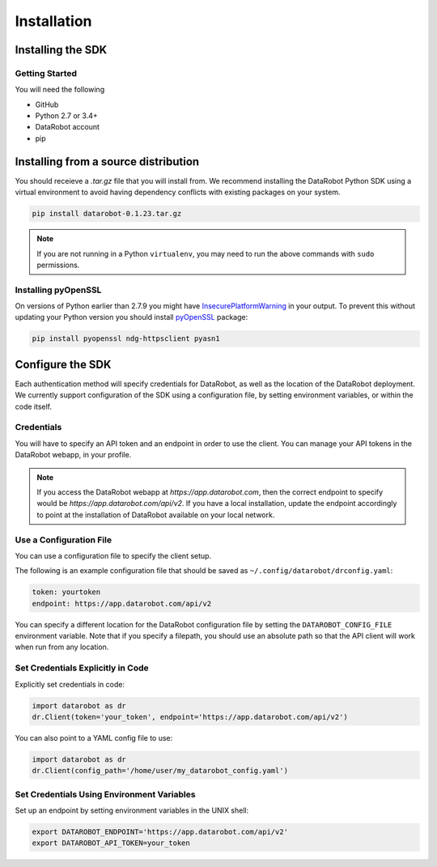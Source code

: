 ############
Installation
############

Installing the SDK
******************

Getting Started
===============
You will need the following

- GitHub
- Python 2.7 or 3.4+
- DataRobot account
- pip

Installing from a source distribution
*************************************

You should receieve a `.tar.gz` file that you will install from.
We recommend installing the DataRobot Python SDK using a virtual
environment to avoid having dependency conflicts with existing
packages on your system.

.. code-block:: shell

    pip install datarobot-0.1.23.tar.gz

.. note::
   If you are not running in a Python ``virtualenv``, you may need to run
   the above commands with ``sudo`` permissions.

Installing pyOpenSSL
====================
On versions of Python earlier than 2.7.9 you might have InsecurePlatformWarning_ in your output.
To prevent this without updating your Python version you should install pyOpenSSL_ package:

.. _pyOpenSSL: https://urllib3.readthedocs.org/en/latest/security.html#pyopenssl
.. _InsecurePlatformWarning: https://urllib3.readthedocs.org/en/latest/security.html#insecureplatformwarning

.. code-block:: shell

    pip install pyopenssl ndg-httpsclient pyasn1

Configure the SDK
*****************
Each authentication method will specify credentials for DataRobot, as well as
the location of the DataRobot deployment. We currently support configuration
of the SDK using a configuration file, by setting environment variables, or
within the code itself.

Credentials
===========
You will have to specify an API token and an endpoint in order to use the client.  You can manage
your API tokens in the DataRobot webapp, in your profile.

.. note::

    If you access the DataRobot webapp at
    `https://app.datarobot.com`, then the correct endpoint to specify would be
    `https://app.datarobot.com/api/v2`.  If you have a local installation, update the endpoint
    accordingly to point at the installation of DataRobot available on your local network.

Use a Configuration File
========================
You can use a configuration file to specify the client setup.

The following is an example configuration file that should be saved as ``~/.config/datarobot/drconfig.yaml``:

.. code-block:: yaml

    token: yourtoken
    endpoint: https://app.datarobot.com/api/v2

You can specify a different location for the DataRobot configuration file by setting
the ``DATAROBOT_CONFIG_FILE`` environment variable.  Note that if you specify a filepath, you should
use an absolute path so that the API client will work when run from any location.

Set Credentials Explicitly in Code
==================================

Explicitly set credentials in code:

.. code-block:: python

   import datarobot as dr
   dr.Client(token='your_token', endpoint='https://app.datarobot.com/api/v2')

You can also point to a YAML config file to use:

.. code-block:: python

   import datarobot as dr
   dr.Client(config_path='/home/user/my_datarobot_config.yaml')


Set Credentials Using Environment Variables
===========================================

Set up an endpoint by setting environment variables in the UNIX shell:

.. code-block:: shell

   export DATAROBOT_ENDPOINT='https://app.datarobot.com/api/v2'
   export DATAROBOT_API_TOKEN=your_token
